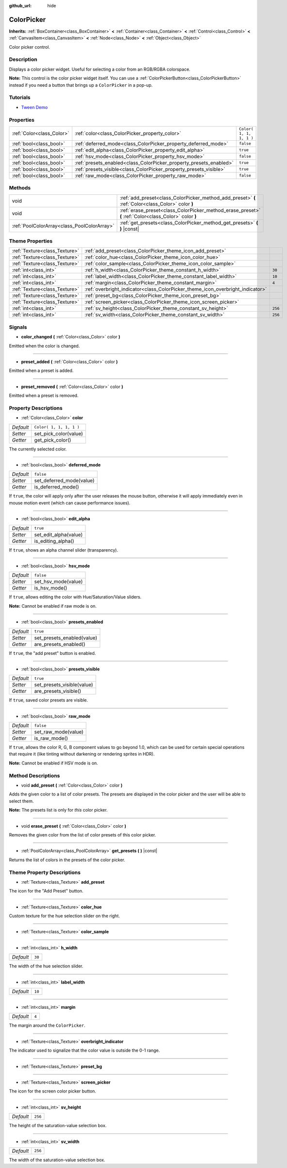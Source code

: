 :github_url: hide

.. Generated automatically by doc/tools/make_rst.py in Godot's source tree.
.. DO NOT EDIT THIS FILE, but the ColorPicker.xml source instead.
.. The source is found in doc/classes or modules/<name>/doc_classes.

.. _class_ColorPicker:

ColorPicker
===========

**Inherits:** :ref:`BoxContainer<class_BoxContainer>` **<** :ref:`Container<class_Container>` **<** :ref:`Control<class_Control>` **<** :ref:`CanvasItem<class_CanvasItem>` **<** :ref:`Node<class_Node>` **<** :ref:`Object<class_Object>`

Color picker control.

Description
-----------

Displays a color picker widget. Useful for selecting a color from an RGB/RGBA colorspace.

**Note:** This control is the color picker widget itself. You can use a :ref:`ColorPickerButton<class_ColorPickerButton>` instead if you need a button that brings up a ``ColorPicker`` in a pop-up.

Tutorials
---------

- `Tween Demo <https://godotengine.org/asset-library/asset/146>`__

Properties
----------

+---------------------------+--------------------------------------------------------------------+-------------------------+
| :ref:`Color<class_Color>` | :ref:`color<class_ColorPicker_property_color>`                     | ``Color( 1, 1, 1, 1 )`` |
+---------------------------+--------------------------------------------------------------------+-------------------------+
| :ref:`bool<class_bool>`   | :ref:`deferred_mode<class_ColorPicker_property_deferred_mode>`     | ``false``               |
+---------------------------+--------------------------------------------------------------------+-------------------------+
| :ref:`bool<class_bool>`   | :ref:`edit_alpha<class_ColorPicker_property_edit_alpha>`           | ``true``                |
+---------------------------+--------------------------------------------------------------------+-------------------------+
| :ref:`bool<class_bool>`   | :ref:`hsv_mode<class_ColorPicker_property_hsv_mode>`               | ``false``               |
+---------------------------+--------------------------------------------------------------------+-------------------------+
| :ref:`bool<class_bool>`   | :ref:`presets_enabled<class_ColorPicker_property_presets_enabled>` | ``true``                |
+---------------------------+--------------------------------------------------------------------+-------------------------+
| :ref:`bool<class_bool>`   | :ref:`presets_visible<class_ColorPicker_property_presets_visible>` | ``true``                |
+---------------------------+--------------------------------------------------------------------+-------------------------+
| :ref:`bool<class_bool>`   | :ref:`raw_mode<class_ColorPicker_property_raw_mode>`               | ``false``               |
+---------------------------+--------------------------------------------------------------------+-------------------------+

Methods
-------

+---------------------------------------------+--------------------------------------------------------------------------------------------------------+
| void                                        | :ref:`add_preset<class_ColorPicker_method_add_preset>` **(** :ref:`Color<class_Color>` color **)**     |
+---------------------------------------------+--------------------------------------------------------------------------------------------------------+
| void                                        | :ref:`erase_preset<class_ColorPicker_method_erase_preset>` **(** :ref:`Color<class_Color>` color **)** |
+---------------------------------------------+--------------------------------------------------------------------------------------------------------+
| :ref:`PoolColorArray<class_PoolColorArray>` | :ref:`get_presets<class_ColorPicker_method_get_presets>` **(** **)** |const|                           |
+---------------------------------------------+--------------------------------------------------------------------------------------------------------+

Theme Properties
----------------

+-------------------------------+--------------------------------------------------------------------------------+---------+
| :ref:`Texture<class_Texture>` | :ref:`add_preset<class_ColorPicker_theme_icon_add_preset>`                     |         |
+-------------------------------+--------------------------------------------------------------------------------+---------+
| :ref:`Texture<class_Texture>` | :ref:`color_hue<class_ColorPicker_theme_icon_color_hue>`                       |         |
+-------------------------------+--------------------------------------------------------------------------------+---------+
| :ref:`Texture<class_Texture>` | :ref:`color_sample<class_ColorPicker_theme_icon_color_sample>`                 |         |
+-------------------------------+--------------------------------------------------------------------------------+---------+
| :ref:`int<class_int>`         | :ref:`h_width<class_ColorPicker_theme_constant_h_width>`                       | ``30``  |
+-------------------------------+--------------------------------------------------------------------------------+---------+
| :ref:`int<class_int>`         | :ref:`label_width<class_ColorPicker_theme_constant_label_width>`               | ``10``  |
+-------------------------------+--------------------------------------------------------------------------------+---------+
| :ref:`int<class_int>`         | :ref:`margin<class_ColorPicker_theme_constant_margin>`                         | ``4``   |
+-------------------------------+--------------------------------------------------------------------------------+---------+
| :ref:`Texture<class_Texture>` | :ref:`overbright_indicator<class_ColorPicker_theme_icon_overbright_indicator>` |         |
+-------------------------------+--------------------------------------------------------------------------------+---------+
| :ref:`Texture<class_Texture>` | :ref:`preset_bg<class_ColorPicker_theme_icon_preset_bg>`                       |         |
+-------------------------------+--------------------------------------------------------------------------------+---------+
| :ref:`Texture<class_Texture>` | :ref:`screen_picker<class_ColorPicker_theme_icon_screen_picker>`               |         |
+-------------------------------+--------------------------------------------------------------------------------+---------+
| :ref:`int<class_int>`         | :ref:`sv_height<class_ColorPicker_theme_constant_sv_height>`                   | ``256`` |
+-------------------------------+--------------------------------------------------------------------------------+---------+
| :ref:`int<class_int>`         | :ref:`sv_width<class_ColorPicker_theme_constant_sv_width>`                     | ``256`` |
+-------------------------------+--------------------------------------------------------------------------------+---------+

Signals
-------

.. _class_ColorPicker_signal_color_changed:

- **color_changed** **(** :ref:`Color<class_Color>` color **)**

Emitted when the color is changed.

----

.. _class_ColorPicker_signal_preset_added:

- **preset_added** **(** :ref:`Color<class_Color>` color **)**

Emitted when a preset is added.

----

.. _class_ColorPicker_signal_preset_removed:

- **preset_removed** **(** :ref:`Color<class_Color>` color **)**

Emitted when a preset is removed.

Property Descriptions
---------------------

.. _class_ColorPicker_property_color:

- :ref:`Color<class_Color>` **color**

+-----------+-------------------------+
| *Default* | ``Color( 1, 1, 1, 1 )`` |
+-----------+-------------------------+
| *Setter*  | set_pick_color(value)   |
+-----------+-------------------------+
| *Getter*  | get_pick_color()        |
+-----------+-------------------------+

The currently selected color.

----

.. _class_ColorPicker_property_deferred_mode:

- :ref:`bool<class_bool>` **deferred_mode**

+-----------+--------------------------+
| *Default* | ``false``                |
+-----------+--------------------------+
| *Setter*  | set_deferred_mode(value) |
+-----------+--------------------------+
| *Getter*  | is_deferred_mode()       |
+-----------+--------------------------+

If ``true``, the color will apply only after the user releases the mouse button, otherwise it will apply immediately even in mouse motion event (which can cause performance issues).

----

.. _class_ColorPicker_property_edit_alpha:

- :ref:`bool<class_bool>` **edit_alpha**

+-----------+-----------------------+
| *Default* | ``true``              |
+-----------+-----------------------+
| *Setter*  | set_edit_alpha(value) |
+-----------+-----------------------+
| *Getter*  | is_editing_alpha()    |
+-----------+-----------------------+

If ``true``, shows an alpha channel slider (transparency).

----

.. _class_ColorPicker_property_hsv_mode:

- :ref:`bool<class_bool>` **hsv_mode**

+-----------+---------------------+
| *Default* | ``false``           |
+-----------+---------------------+
| *Setter*  | set_hsv_mode(value) |
+-----------+---------------------+
| *Getter*  | is_hsv_mode()       |
+-----------+---------------------+

If ``true``, allows editing the color with Hue/Saturation/Value sliders.

**Note:** Cannot be enabled if raw mode is on.

----

.. _class_ColorPicker_property_presets_enabled:

- :ref:`bool<class_bool>` **presets_enabled**

+-----------+----------------------------+
| *Default* | ``true``                   |
+-----------+----------------------------+
| *Setter*  | set_presets_enabled(value) |
+-----------+----------------------------+
| *Getter*  | are_presets_enabled()      |
+-----------+----------------------------+

If ``true``, the "add preset" button is enabled.

----

.. _class_ColorPicker_property_presets_visible:

- :ref:`bool<class_bool>` **presets_visible**

+-----------+----------------------------+
| *Default* | ``true``                   |
+-----------+----------------------------+
| *Setter*  | set_presets_visible(value) |
+-----------+----------------------------+
| *Getter*  | are_presets_visible()      |
+-----------+----------------------------+

If ``true``, saved color presets are visible.

----

.. _class_ColorPicker_property_raw_mode:

- :ref:`bool<class_bool>` **raw_mode**

+-----------+---------------------+
| *Default* | ``false``           |
+-----------+---------------------+
| *Setter*  | set_raw_mode(value) |
+-----------+---------------------+
| *Getter*  | is_raw_mode()       |
+-----------+---------------------+

If ``true``, allows the color R, G, B component values to go beyond 1.0, which can be used for certain special operations that require it (like tinting without darkening or rendering sprites in HDR).

**Note:** Cannot be enabled if HSV mode is on.

Method Descriptions
-------------------

.. _class_ColorPicker_method_add_preset:

- void **add_preset** **(** :ref:`Color<class_Color>` color **)**

Adds the given color to a list of color presets. The presets are displayed in the color picker and the user will be able to select them.

**Note:** The presets list is only for *this* color picker.

----

.. _class_ColorPicker_method_erase_preset:

- void **erase_preset** **(** :ref:`Color<class_Color>` color **)**

Removes the given color from the list of color presets of this color picker.

----

.. _class_ColorPicker_method_get_presets:

- :ref:`PoolColorArray<class_PoolColorArray>` **get_presets** **(** **)** |const|

Returns the list of colors in the presets of the color picker.

Theme Property Descriptions
---------------------------

.. _class_ColorPicker_theme_icon_add_preset:

- :ref:`Texture<class_Texture>` **add_preset**

The icon for the "Add Preset" button.

----

.. _class_ColorPicker_theme_icon_color_hue:

- :ref:`Texture<class_Texture>` **color_hue**

Custom texture for the hue selection slider on the right.

----

.. _class_ColorPicker_theme_icon_color_sample:

- :ref:`Texture<class_Texture>` **color_sample**

----

.. _class_ColorPicker_theme_constant_h_width:

- :ref:`int<class_int>` **h_width**

+-----------+--------+
| *Default* | ``30`` |
+-----------+--------+

The width of the hue selection slider.

----

.. _class_ColorPicker_theme_constant_label_width:

- :ref:`int<class_int>` **label_width**

+-----------+--------+
| *Default* | ``10`` |
+-----------+--------+

----

.. _class_ColorPicker_theme_constant_margin:

- :ref:`int<class_int>` **margin**

+-----------+-------+
| *Default* | ``4`` |
+-----------+-------+

The margin around the ``ColorPicker``.

----

.. _class_ColorPicker_theme_icon_overbright_indicator:

- :ref:`Texture<class_Texture>` **overbright_indicator**

The indicator used to signalize that the color value is outside the 0-1 range.

----

.. _class_ColorPicker_theme_icon_preset_bg:

- :ref:`Texture<class_Texture>` **preset_bg**

----

.. _class_ColorPicker_theme_icon_screen_picker:

- :ref:`Texture<class_Texture>` **screen_picker**

The icon for the screen color picker button.

----

.. _class_ColorPicker_theme_constant_sv_height:

- :ref:`int<class_int>` **sv_height**

+-----------+---------+
| *Default* | ``256`` |
+-----------+---------+

The height of the saturation-value selection box.

----

.. _class_ColorPicker_theme_constant_sv_width:

- :ref:`int<class_int>` **sv_width**

+-----------+---------+
| *Default* | ``256`` |
+-----------+---------+

The width of the saturation-value selection box.

.. |virtual| replace:: :abbr:`virtual (This method should typically be overridden by the user to have any effect.)`
.. |const| replace:: :abbr:`const (This method has no side effects. It doesn't modify any of the instance's member variables.)`
.. |vararg| replace:: :abbr:`vararg (This method accepts any number of arguments after the ones described here.)`
